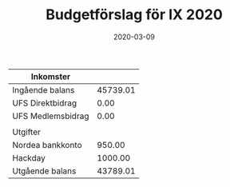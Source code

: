 #+TITLE: Budgetförslag för IX 2020
#+DATE: 2020-03-09
#+OPTIONS: toc:nil author:nil
#+LANGUAGE: sv
#+LATEX_CLASS: article
#+LATEX_CLASS_OPTIONS: [a4paper]
#+LATEX_HEADER: \usepackage[swedish]{babel}
#+LATEX_HEADER: \setlength{\parindent}{0pt}
#+LATEX_HEADER: \setlength{\parskip}{6pt}

| Inkomster         |          |
|-------------------+----------|
| Ingående balans   | 45739.01 |
| UFS Direktbidrag  |     0.00 |
| UFS Medlemsbidrag |     0.00 |
|-------------------+----------|
|                   |          |
| Utgifter          |          |
|-------------------+----------|
| Nordea bankkonto  |   950.00 |
| Hackday           |  1000.00 |
|-------------------+----------|
| Utgående balans   | 43789.01 |
#+TBLFM: @>$2=vsum(@I..@II) - vsum(@III..@IIII)
